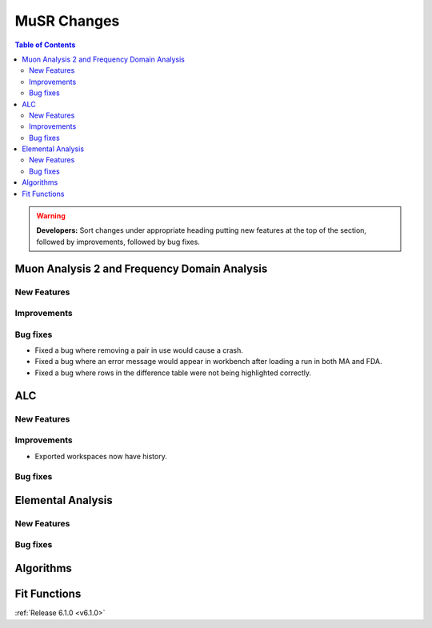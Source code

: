 ============
MuSR Changes
============

.. contents:: Table of Contents
   :local:

.. warning:: **Developers:** Sort changes under appropriate heading
    putting new features at the top of the section, followed by
    improvements, followed by bug fixes.

Muon Analysis 2 and Frequency Domain Analysis
---------------------------------------------

New Features
############

Improvements
############

Bug fixes
#########
- Fixed a bug where removing a pair in use would cause a crash.
- Fixed a bug where an error message would appear in workbench after loading a run in both MA and FDA.
- Fixed a bug where rows in the difference table were not being highlighted correctly. 

ALC
---

New Features
############

Improvements
############
- Exported workspaces now have history.

Bug fixes
##########

Elemental Analysis
------------------

New Features
############

Bug fixes
#########

Algorithms
----------

Fit Functions
-------------
	
:ref:`Release 6.1.0 <v6.1.0>`